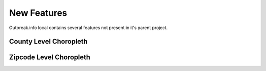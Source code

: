New Features
============

Outbreak.info local contains several features not present in it's parent project.

County Level Choropleth
-----------------------

Zipcode Level Choropleth
------------------------
